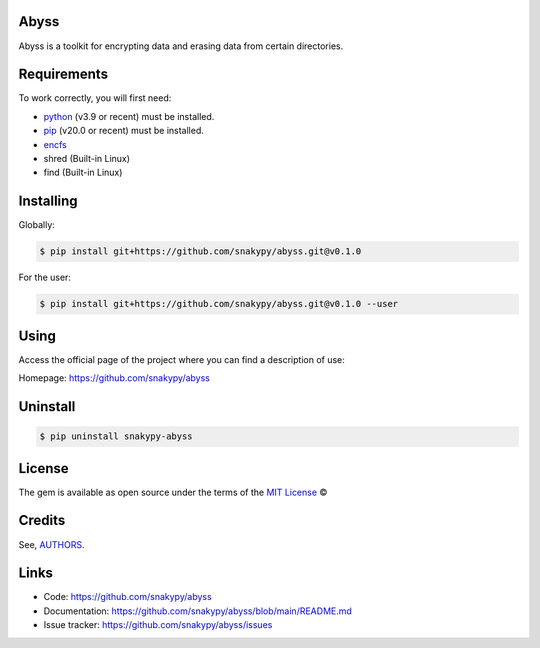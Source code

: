 Abyss
------

Abyss is a toolkit for encrypting data and erasing data from certain directories.

Requirements
------------

To work correctly, you will first need:

* `python`_ (v3.9 or recent) must be installed.
* `pip`_ (v20.0 or recent) must be installed.
* `encfs`_
* shred (Built-in Linux)
* find (Built-in Linux)

Installing
----------

Globally:

.. code-block:: shell

    $ pip install git+https://github.com/snakypy/abyss.git@v0.1.0

For the user:

.. code-block:: shell

    $ pip install git+https://github.com/snakypy/abyss.git@v0.1.0 --user


Using
-----

Access the official page of the project where you can find a description of use:

Homepage: https://github.com/snakypy/abyss

Uninstall
----------

.. code-block:: shell

    $ pip uninstall snakypy-abyss

License
-------

The gem is available as open source under the terms of the `MIT License`_ ©

Credits
-------

See, `AUTHORS`_.

Links
-----

* Code: https://github.com/snakypy/abyss
* Documentation: https://github.com/snakypy/abyss/blob/main/README.md
* Issue tracker: https://github.com/snakypy/abyss/issues

.. _AUTHORS: https://github.com/snakypy/abyss/blob/main/AUTHORS.rst
.. _python: https://python.org
.. _pip: https://pip.pypa.io/en/stable/quickstart/
.. _encfs: https://vgough.github.io/encfs/
.. _MIT License: https://github.com/snakypy/abyss/blob/main/LICENSE
